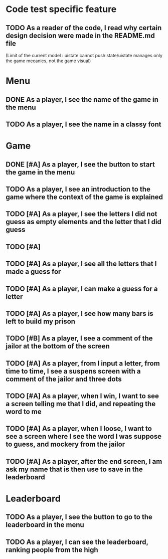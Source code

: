 * Code test specific feature
** TODO As a reader of the code, I read why certain design decision were made in the README.md file
(Limit of the current model : uistate cannot push state/uistate manages only the game mecanics, not the game visual)
* Menu
** DONE As a player, I see the name of the game in the menu
** TODO As a player, I see the name in a classy font
* Game
** DONE [#A] As a player, I see the button to start the game in the menu
** TODO As a player, I see an introduction to the game where the context of the game is explained
** TODO [#A] As a player, I see the letters I did not guess as empty elements and the letter that I did guess
** TODO [#A] 
** TODO [#A] As a player, I see all the letters that I made a guess for
** TODO [#A] As a player, I can make a guess for a letter
** TODO [#A] As a player, I see how many bars is left to build my prison
** TODO [#B] As a player, I see a comment of the jailor at the bottom of the screen
** TODO [#A] As a player, from I input a letter, from time to time, I see a suspens screen with a comment of the jailor and three dots
** TODO [#A] As a player, when I win, I want to see a screen telling me that I did, and repeating the word to me
** TODO [#A] As a player, when I loose, I want to see a screen where I see the word I was suppose to guess, and mockery from the jailor
** TODO [#A] As a player, after the end screen, I am ask my name that is then use to save in the leaderboard
* Leaderboard
** TODO As a player, I see the button to go to the leaderboard in the menu
** TODO As a player, I can see the leaderboard, ranking people from the high
